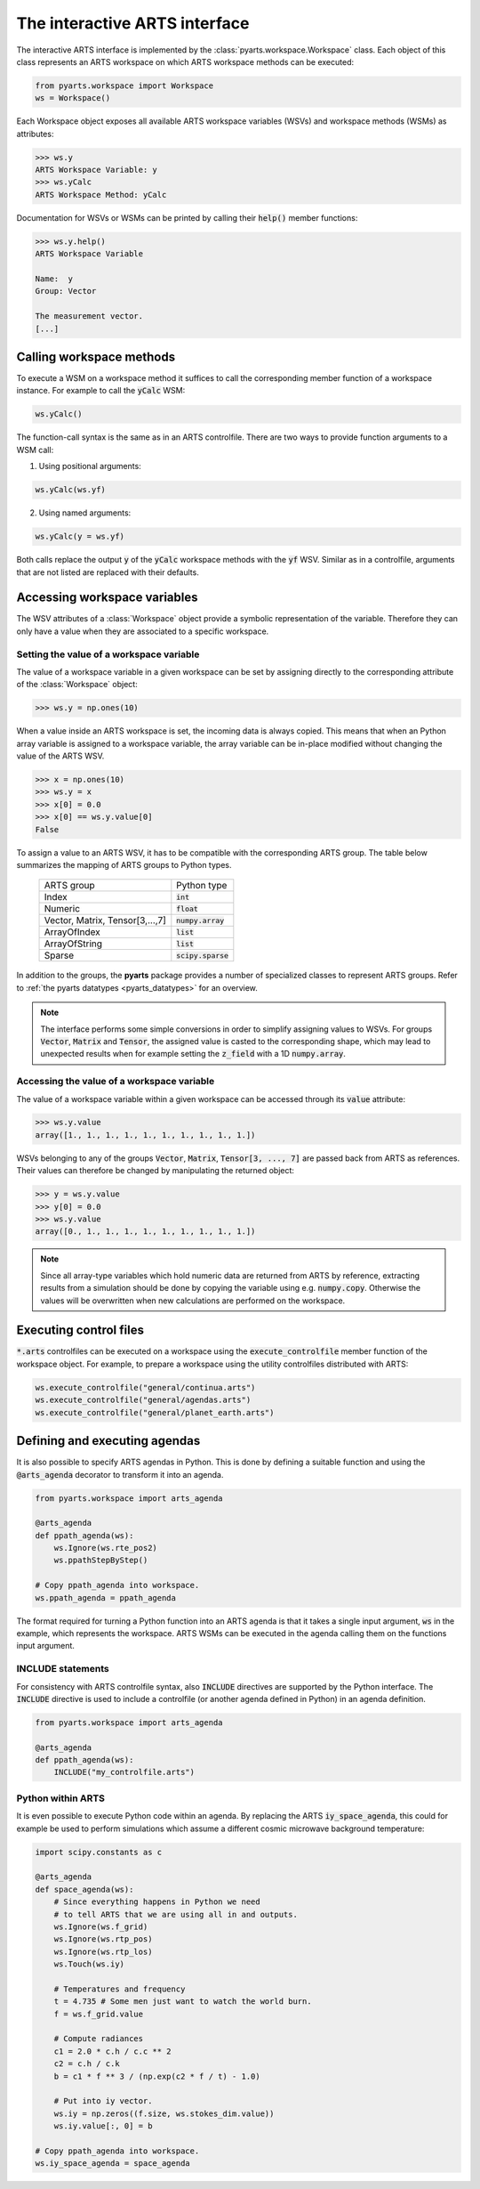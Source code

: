The interactive ARTS interface
==============================

The interactive ARTS interface is implemented by the
:class:`pyarts.workspace.Workspace` class. Each object of this
class represents an ARTS workspace on which ARTS workspace methods
can be executed:

.. code-block:: python

    from pyarts.workspace import Workspace
    ws = Workspace()

Each Workspace object exposes all available ARTS workspace variables
(WSVs) and workspace methods (WSMs) as attributes:

.. code-block:: python

   >>> ws.y
   ARTS Workspace Variable: y
   >>> ws.yCalc
   ARTS Workspace Method: yCalc

Documentation for WSVs or WSMs can be printed by calling their
:code:`help()` member functions:

.. code-block:: python

   >>> ws.y.help()
   ARTS Workspace Variable

   Name:  y
   Group: Vector

   The measurement vector.
   [...]

Calling workspace methods
-------------------------

To execute a WSM on a workspace method it suffices to call the
corresponding member function of a workspace instance. For example
to call the :code:`yCalc` WSM:

.. code-block:: python

   ws.yCalc()

The function-call syntax is the same as in an ARTS controlfile. There
are two ways to provide function arguments to a WSM call:

1. Using positional arguments:

.. code-block:: python

   ws.yCalc(ws.yf)


2. Using named arguments:

.. code-block:: python

   ws.yCalc(y = ws.yf)

Both calls replace the output :code:`y` of the :code:`yCalc` workspace methods
with the :code:`yf` WSV. Similar as in a controlfile, arguments that are not
listed are replaced with their defaults. 

   
Accessing workspace variables
-----------------------------

The WSV attributes of a :class:`Workspace` object provide a symbolic
representation of the variable. Therefore they can only have a value when they
are associated to a specific workspace.

Setting the value of a workspace variable
^^^^^^^^^^^^^^^^^^^^^^^^^^^^^^^^^^^^^^^^^

The value of a workspace variable in a given workspace can be set by
assigning directly to the corresponding attribute of the :class:`Workspace`
object:

.. code-block:: python

   >>> ws.y = np.ones(10)

When a value inside an ARTS workspace is set, the incoming data is always
copied. This means that when an Python array variable is assigned to a workspace
variable, the array variable can be in-place modified without changing the value
of the ARTS WSV.

.. code-block:: python

   >>> x = np.ones(10)
   >>> ws.y = x
   >>> x[0] = 0.0
   >>> x[0] == ws.y.value[0]
   False

To assign a value to an ARTS WSV, it has to be compatible with
the corresponding ARTS group. The table below summarizes the
mapping of ARTS groups to Python types.

   +----------------------------------+---------------------+
   | ARTS group                       +  Python type        |
   +----------------------------------+---------------------+
   | Index                            +  :code:`int`        |
   +----------------------------------+---------------------+
   | Numeric                          +  :code:`float`      |
   +----------------------------------+---------------------+
   | Vector, Matrix, Tensor[3,...,7]  +  :code:`numpy.array`|
   +----------------------------------+---------------------+
   | ArrayOfIndex                     +  :code:`list`       |
   +----------------------------------+---------------------+
   | ArrayOfString                    +  :code:`list`       |
   +----------------------------------+---------------------+
   | Sparse                           + :code:`scipy.sparse`|
   +----------------------------------+---------------------+

In addition to the groups, the **pyarts** package provides a number of
specialized classes to represent ARTS groups. Refer to
:ref:`the pyarts datatypes <pyarts_datatypes>` for an overview.

.. note:: The interface performs some simple conversions in order to simplify
   assigning values to WSVs. For groups :code:`Vector`, :code:`Matrix` and
   :code:`Tensor`, the assigned value is casted to the corresponding shape,
   which may lead to unexpected results when for example setting the
   :code:`z_field` with a 1D :code:`numpy.array`.

Accessing the value of a workspace variable
^^^^^^^^^^^^^^^^^^^^^^^^^^^^^^^^^^^^^^^^^^^

The value of a workspace variable within a given workspace can be accessed
through its :code:`value` attribute:

.. code-block:: python

   >>> ws.y.value
   array([1., 1., 1., 1., 1., 1., 1., 1., 1., 1.])

WSVs belonging to any of the groups :code:`Vector`, :code:`Matrix`,
:code:`Tensor[3, ..., 7]` are passed back from ARTS as references. Their
values can therefore be changed by manipulating the returned object:

.. code-block:: python

   >>> y = ws.y.value
   >>> y[0] = 0.0
   >>> ws.y.value
   array([0., 1., 1., 1., 1., 1., 1., 1., 1., 1.])

.. note:: Since all array-type variables which hold numeric data are
   returned from ARTS by reference, extracting results from a simulation
   should be done by copying the variable using e.g. :code:`numpy.copy`.
   Otherwise the values will be overwritten when new calculations are
   performed on the workspace.

Executing control files
-----------------------

:code:`*.arts` controlfiles can be executed on a workspace using the
:code:`execute_controlfile` member function of the workspace object. For
example, to prepare a workspace using the utility controlfiles distributed
with ARTS:

.. code-block:: python

   ws.execute_controlfile("general/continua.arts")
   ws.execute_controlfile("general/agendas.arts")
   ws.execute_controlfile("general/planet_earth.arts")

Defining and executing agendas
------------------------------

It is also possible to specify ARTS agendas in Python. This is done by defining
a suitable function and using the :code:`@arts_agenda` decorator to transform it
into an agenda.

.. code-block:: python

   from pyarts.workspace import arts_agenda

   @arts_agenda
   def ppath_agenda(ws):
       ws.Ignore(ws.rte_pos2)
       ws.ppathStepByStep()

   # Copy ppath_agenda into workspace.
   ws.ppath_agenda = ppath_agenda

The format required for turning a Python function into an ARTS agenda is that it
takes a single input argument, :code:`ws` in the example, which represents the
workspace. ARTS WSMs can be executed in the agenda calling them on the functions
input argument.

INCLUDE statements
^^^^^^^^^^^^^^^^^^

For consistency with ARTS controlfile syntax, also :code:`INCLUDE` directives
are supported by the Python interface. The :code:`INCLUDE` directive is used to
include a controlfile (or another agenda defined in Python) in an agenda
definition.

.. code-block:: python

   from pyarts.workspace import arts_agenda

   @arts_agenda
   def ppath_agenda(ws):
       INCLUDE("my_controlfile.arts")


Python within ARTS
^^^^^^^^^^^^^^^^^^

It is even possible to execute Python code within an agenda. By replacing the
ARTS :code:`iy_space_agenda`, this could for example be used to perform
simulations which assume a different cosmic microwave background temperature:

.. code-block:: python

        import scipy.constants as c

        @arts_agenda
        def space_agenda(ws):
            # Since everything happens in Python we need
            # to tell ARTS that we are using all in and outputs.
            ws.Ignore(ws.f_grid)
            ws.Ignore(ws.rtp_pos)
            ws.Ignore(ws.rtp_los)
            ws.Touch(ws.iy)

            # Temperatures and frequency
            t = 4.735 # Some men just want to watch the world burn.
            f = ws.f_grid.value

            # Compute radiances
            c1 = 2.0 * c.h / c.c ** 2
            c2 = c.h / c.k
            b = c1 * f ** 3 / (np.exp(c2 * f / t) - 1.0)

            # Put into iy vector.
            ws.iy = np.zeros((f.size, ws.stokes_dim.value))
            ws.iy.value[:, 0] = b

        # Copy ppath_agenda into workspace.
        ws.iy_space_agenda = space_agenda
